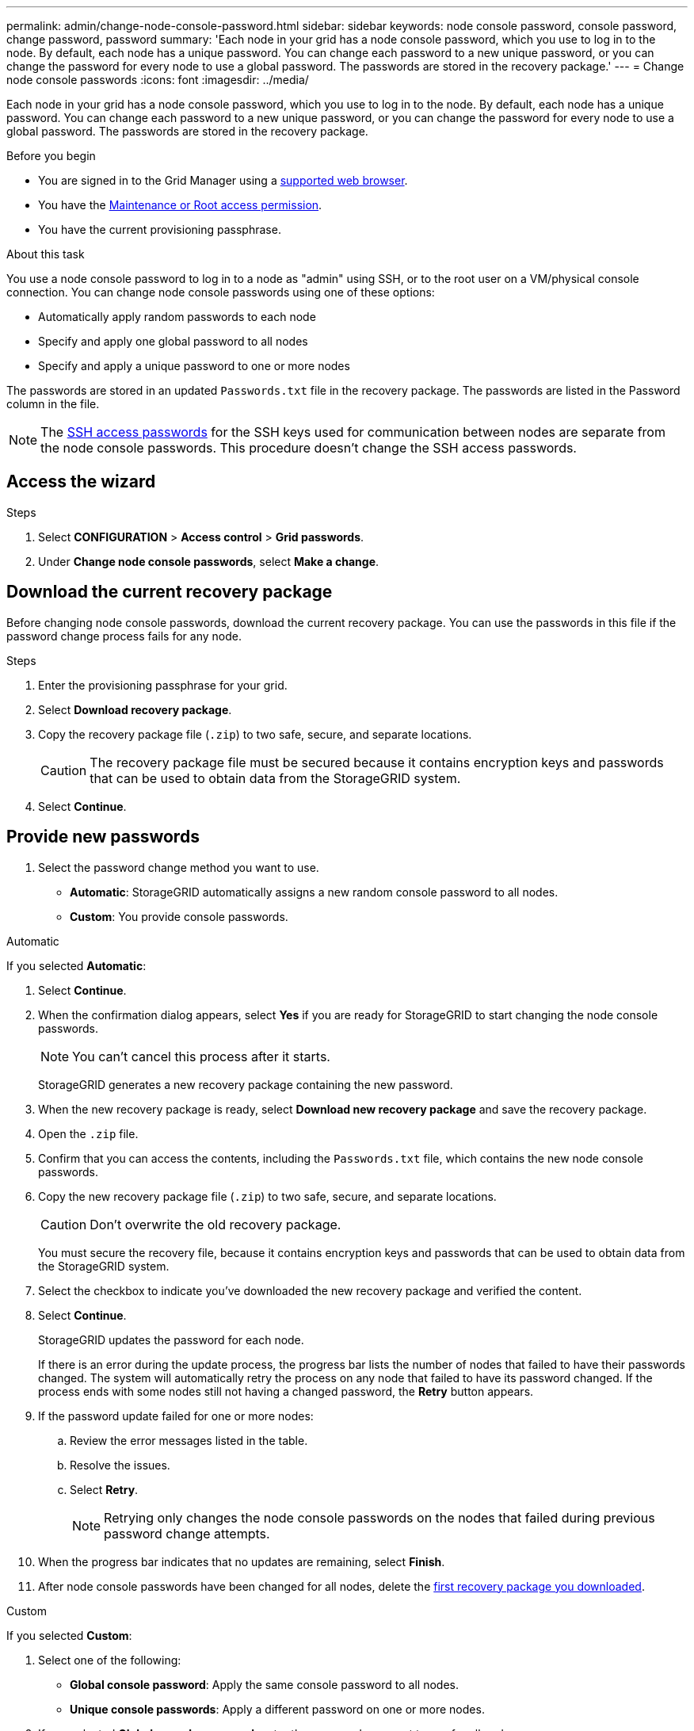 ---
permalink: admin/change-node-console-password.html
sidebar: sidebar
keywords: node console password, console password, change password, password
summary: 'Each node in your grid has a node console password, which you use to log in to the node. By default, each node has a unique password. You can change each password to a new unique password, or you can change the password for every node to use a global password. The passwords are stored in the recovery package.'
---
= Change node console passwords
:icons: font
:imagesdir: ../media/

[.lead]
Each node in your grid has a node console password, which you use to log in to the node. By default, each node has a unique password. You can change each password to a new unique password, or you can change the password for every node to use a global password. The passwords are stored in the recovery package.

.Before you begin

* You are signed in to the Grid Manager using a link:../admin/web-browser-requirements.html[supported web browser].
* You have the link:admin-group-permissions.html[Maintenance or Root access permission].
* You have the current provisioning passphrase.

.About this task

You use a node console password to log in to a node as "admin" using SSH, or to the root user on a VM/physical console connection. You can change node console passwords using one of these options:

* Automatically apply random passwords to each node
* Specify and apply one global password to all nodes
* Specify and apply a unique password to one or more nodes

The passwords are stored in an updated `Passwords.txt` file in the recovery package. The passwords are listed in the Password column in the file. 

NOTE: The link:../admin/change-ssh-access-passwords.html[SSH access passwords] for the SSH keys used for communication between nodes are separate from the node console passwords. This procedure doesn't change the SSH access passwords.

== Access the wizard

.Steps
. Select *CONFIGURATION* > *Access control* > *Grid passwords*.

. Under *Change node console passwords*, select *Make a change*.

== [[download-current]]Download the current recovery package

Before changing node console passwords, download the current recovery package. You can use the passwords in this file if the password change process fails for any node.

.Steps

. Enter the provisioning passphrase for your grid.

. Select *Download recovery package*.

. Copy the recovery package file (`.zip`) to two safe, secure, and separate locations.
+
CAUTION: The recovery package file must be secured because it contains encryption keys and passwords that can be used to obtain data from the StorageGRID system.

. Select *Continue*.

== Provide new passwords

. Select the password change method you want to use.
+
* *Automatic*: StorageGRID automatically assigns a new random console password to all nodes.
* *Custom*: You provide console passwords.

[role="tabbed-block"]
====
.Automatic
--
If you selected *Automatic*:

. Select *Continue*.
. When the confirmation dialog appears, select *Yes* if you are ready for StorageGRID to start changing the node console passwords.
+
NOTE: You can't cancel this process after it starts.
+
StorageGRID generates a new recovery package containing the new password.
. When the new recovery package is ready, select *Download new recovery package* and save the recovery package.
. Open the `.zip` file.
. Confirm that you can access the contents, including the `Passwords.txt` file, which contains the new node console passwords.
. Copy the new recovery package file (`.zip`) to two safe, secure, and separate locations.
+
CAUTION: Don't overwrite the old recovery package.
+
You must secure the recovery file, because it contains encryption keys and passwords that can be used to obtain data from the StorageGRID system.
. Select the checkbox to indicate you've downloaded the new recovery package and verified the content.
. Select *Continue*.
+
StorageGRID updates the password for each node.
+
If there is an error during the update process, the progress bar lists the number of nodes that failed to have their passwords changed. The system will automatically retry the process on any node that failed to have its password changed. If the process ends with some nodes still not having a changed password, the *Retry* button appears.
+
. If the password update failed for one or more nodes: 
.. Review the error messages listed in the table.
.. Resolve the issues.
.. Select *Retry*.
+
NOTE: Retrying only changes the node console passwords on the nodes that failed during previous password change attempts. 
. When the progress bar indicates that no updates are remaining, select *Finish*.
. After node console passwords have been changed for all nodes, delete the <<download-current,first recovery package you downloaded>>.

--
//end Automatic, begin Custom

.Custom
--
If you selected *Custom*:

. Select one of the following:
+
* *Global console password*: Apply the same console password to all nodes.
* *Unique console passwords*: Apply a different password on one or more nodes.
. If you selected *Global console password*, enter the password you want to use for all nodes.
. If you selected *Unique console passwords*, enter a unique password for one or more nodes.
. Select *Continue*.
. When the confirmation dialog appears, select *Yes* if you are ready for StorageGRID to start changing the node console passwords.
+
NOTE: You can't cancel this process after it starts.
+
StorageGRID generates a new recovery package containing the custom passwords.
. When the new recovery package is ready, select *Download new recovery package* and save the recovery package.
. Open the `.zip` file.
. Confirm that you can access the contents, including the `Passwords.txt` file, which contains the new node console passwords.
. Copy the new recovery package file (`.zip`) to two safe, secure, and separate locations.
+
CAUTION: Don't overwrite the old recovery package.
+
You must secure the recovery file, because it contains encryption keys and passwords that can be used to obtain data from the StorageGRID system.
. Select the checkbox to indicate you've downloaded the new recovery package and verified the content.
. Select *Continue*.
+
StorageGRID updates the password for each node.
+
If there is an error during the update process, the progress bar lists the number of nodes that failed to have their passwords changed. The system will automatically retry the process on any node that failed to have its password changed. If the process ends with some nodes still not having a changed password, the *Retry* button appears.
+
. If the password update failed for one or more nodes: 
.. Review the error messages listed in the table.
.. Resolve the issues.
.. Select *Retry*.
+
NOTE: Retrying only changes the node console passwords on the nodes that failed during previous password change attempts.
. After node console passwords have been changed for all nodes, delete the <<download-current,first recovery package you downloaded>>.
. When the progress bar indicates that no updates are remaining, select *Finish*.
--
====
//end tabbed blocks